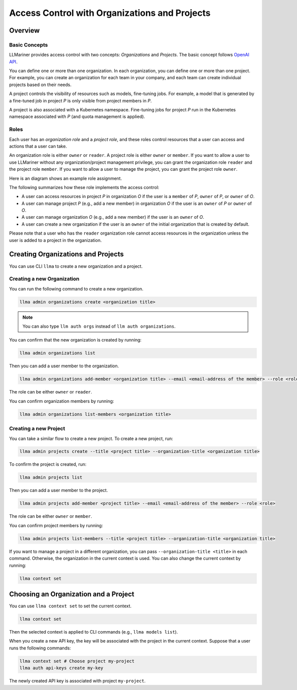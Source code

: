 Access Control with Organizations and Projects
==============================================

Overview
--------

Basic Concepts
^^^^^^^^^^^^^^

LLMariner provides access control with two concepts: `Organizations` and `Projects`.
The basic concept follows `OpenAI API <https://help.openai.com/en/articles/9186755-managing-your-work-in-the-api-platform-with-projects>`_.

You can define one or more than one organization. In each organization, you can define one or more
than one project. For example, you can create an organization for each team in your company, and
each team can create individual projects based on their needs.

A project controls the visibility of resources such as models, fine-tuning jobs. For example, a model that is generated by a fine-tuned job in
project `P` is only visible from project members in `P`.

A project is also associated with a Kubernetes namespace. Fine-tuning jobs for project `P` run in the Kubernetes namespace
associated with `P` (and quota management is applied).

Roles
^^^^^

Each user has an `organization role` and a `project role`, and these roles control resources that a user can access and actions that a user can take.

An organization role is either ``owner`` or ``reader``. A project role is either ``owner`` or ``member``. If you want to allow a user
to use LLMariner without any organization/project management privilege, you can grant the organization role ``reader`` and the project role ``member``.
If you want to allow a user to manage the project, you can grant the project role ``owner``.

Here is an diagram shows an example role assignment.

.. image:: images/org_and_project.png

The following summarizes how these role implements the access control:

- A user can access resources in project `P` in organization `O` if the user is a ``member`` of `P`, ``owner`` of `P`, or ``owner`` of `O`.
- A user can manage project `P` (e.g., add a new member) in organization `O` if the user is an ``owner`` of `P` or ``owner`` of `O`.
- A user can manage organization `O` (e.g., add a new member) if the user is an ``owner`` of `O`.
- A user can create a new organization if the user is an ``owner`` of the initial organization that is created by default.

Please note that a user who has the ``reader`` organization role cannot access resources in the organization unless the user is
added to a project in the organization.



Creating Organizations and Projects
-----------------------------------

You can use CLI ``llma`` to create a new organization and a project.

Creating a new Organization
^^^^^^^^^^^^^^^^^^^^^^^^^^^

You can run the following command to create a new organization.

.. code-block:: console

   llma admin organizations create <organization title>

.. note::

   You can also type ``llm auth orgs`` instead of ``llm auth organizations``.

You can confirm that the new organization is created by running:

.. code-block:: console

   llma admin organizations list

Then you can add a user member to the organization.

.. code-block:: console

   llma admin organizations add-member <organization title> --email <email-address of the member> --role <role>

The role can be either ``owner`` or ``reader``.

You can confirm organization members by running:

.. code-block:: console

   llma admin organizations list-members <organization title>


Creating a new Project
^^^^^^^^^^^^^^^^^^^^^^

You can take a similar flow to create a new project. To create a new project, run:

.. code-block:: console

   llma admin projects create --title <project title> --organization-title <organization title>

To confirm the project is created, run:

.. code-block:: console

   llma admin projects list

Then you can add a user member to the project.

.. code-block:: console

   llma admin projects add-member <project title> --email <email-address of the member> --role <role>

The role can be either ``owner`` or ``member``.

You can confirm project members by running:

.. code-block:: console

   llma admin projects list-members --title <project title> --organization-title <organization title>

If you want to manage a project in a different organization, you can pass ``--organization-title <title>`` in each command. Otherwise, the
organization in the current context is used. You can also change the current context by running:

.. code-block:: console

   llma context set


Choosing an Organization and a Project
--------------------------------------

You can use ``llma context set`` to set the current context.

.. code-block:: console

   llma context set


Then the selected context is applied to CLI commands (e.g., ``llma models list``).

When you create a new API key, the key will be associated with the project in the current context. Suppose that
a user runs the following commands:

.. code-block:: console

   llma context set # Choose project my-project
   llma auth api-keys create my-key

The newly created API key is associated with project ``my-project``.
